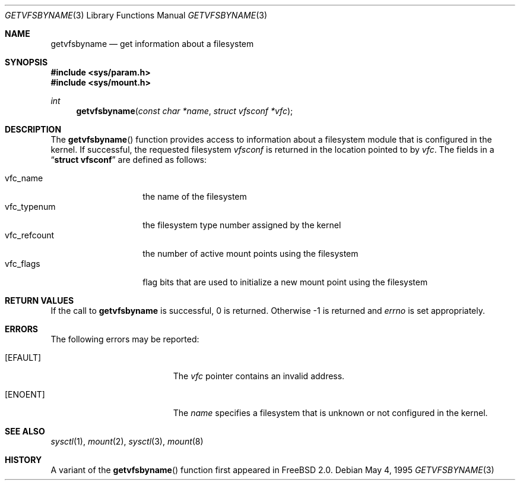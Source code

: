 .\" Copyright (c) 1995
.\"	The Regents of the University of California.  All rights reserved.
.\"
.\" Redistribution and use in source and binary forms, with or without
.\" modification, are permitted provided that the following conditions
.\" are met:
.\" 1. Redistributions of source code must retain the above copyright
.\"    notice, this list of conditions and the following disclaimer.
.\" 2. Redistributions in binary form must reproduce the above copyright
.\"    notice, this list of conditions and the following disclaimer in the
.\"    documentation and/or other materials provided with the distribution.
.\" 3. All advertising materials mentioning features or use of this software
.\"    must display the following acknowledgement:
.\"	This product includes software developed by the University of
.\"	California, Berkeley and its contributors.
.\" 4. Neither the name of the University nor the names of its contributors
.\"    may be used to endorse or promote products derived from this software
.\"    without specific prior written permission.
.\"
.\" THIS SOFTWARE IS PROVIDED BY THE REGENTS AND CONTRIBUTORS ``AS IS'' AND
.\" ANY EXPRESS OR IMPLIED WARRANTIES, INCLUDING, BUT NOT LIMITED TO, THE
.\" IMPLIED WARRANTIES OF MERCHANTABILITY AND FITNESS FOR A PARTICULAR PURPOSE
.\" ARE DISCLAIMED.  IN NO EVENT SHALL THE REGENTS OR CONTRIBUTORS BE LIABLE
.\" FOR ANY DIRECT, INDIRECT, INCIDENTAL, SPECIAL, EXEMPLARY, OR CONSEQUENTIAL
.\" DAMAGES (INCLUDING, BUT NOT LIMITED TO, PROCUREMENT OF SUBSTITUTE GOODS
.\" OR SERVICES; LOSS OF USE, DATA, OR PROFITS; OR BUSINESS INTERRUPTION)
.\" HOWEVER CAUSED AND ON ANY THEORY OF LIABILITY, WHETHER IN CONTRACT, STRICT
.\" LIABILITY, OR TORT (INCLUDING NEGLIGENCE OR OTHERWISE) ARISING IN ANY WAY
.\" OUT OF THE USE OF THIS SOFTWARE, EVEN IF ADVISED OF THE POSSIBILITY OF
.\" SUCH DAMAGE.
.\"
.\"     @(#)kvm_getvfsbyname.3	8.3 (Berkeley) 5/4/95
.\"
.Dd May 4, 1995
.Dt GETVFSBYNAME 3
.Os
.Sh NAME
.Nm getvfsbyname
.Nd get information about a filesystem
.Sh SYNOPSIS
.Fd #include <sys/param.h>
.Fd #include <sys/mount.h>
.Ft int
.Fn getvfsbyname "const char *name" "struct vfsconf *vfc"
.Sh DESCRIPTION
The
.Fn getvfsbyname
function provides access to information about a
filesystem module that is configured in the kernel.
If successful,
the requested filesystem
.Fa vfsconf
is returned in the location pointed to by
.Fa vfc .
The fields in a
.Dq Li struct vfsconf
are defined as follows:
.Pp
.Bl -tag -compact -width vfc_refcount
.It vfc_name
the name of the filesystem
.It vfc_typenum
the filesystem type number assigned by the kernel
.It vfc_refcount
the number of active mount points using the filesystem
.It vfc_flags
flag bits that are used to initialize a new mount point
using the filesystem
.El
.Sh RETURN VALUES
If the call to
.Nm getvfsbyname
is successful, 0 is returned.
Otherwise \-1 is returned and
.Va errno
is set appropriately.
.Sh ERRORS
The following errors may be reported:
.Bl -tag -width Er
.It Bq Er EFAULT
The
.Fa vfc
pointer contains an invalid address.
.It Bq Er ENOENT
The
.Fa name
specifies a filesystem that is unknown or not configured in the kernel.
.Sh SEE ALSO
.Xr sysctl 1 ,
.Xr mount 2 ,
.Xr sysctl 3 ,
.Xr mount 8
.Sh HISTORY
A variant of the
.Fn getvfsbyname
function first appeared in
.Fx 2.0 .
